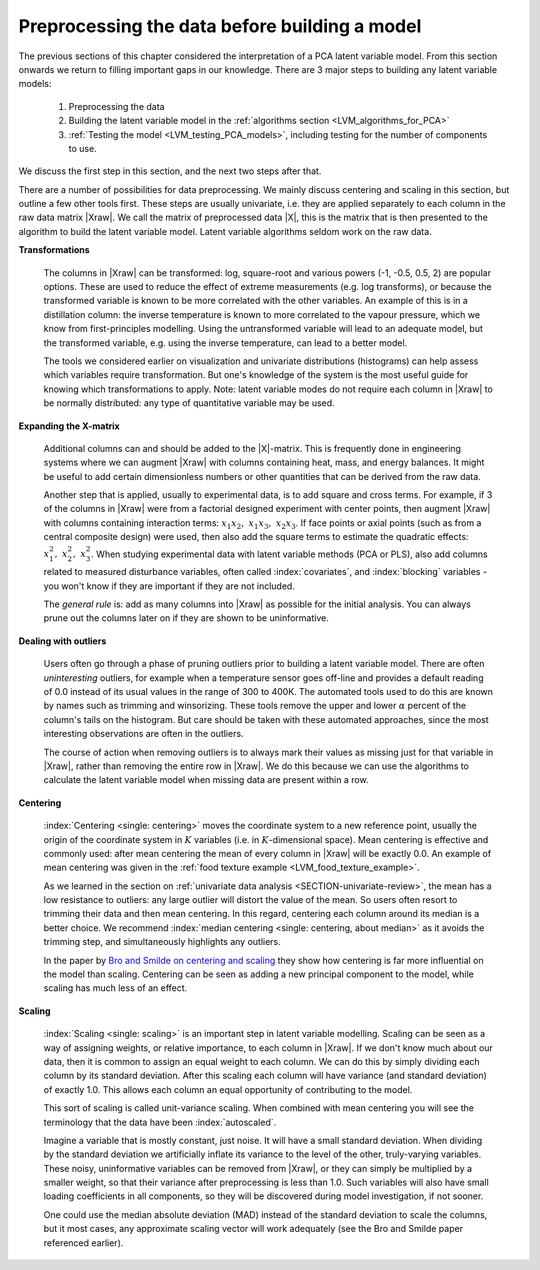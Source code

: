 .. _LVM_preprocessing:

Preprocessing the data before building a model
~~~~~~~~~~~~~~~~~~~~~~~~~~~~~~~~~~~~~~~~~~~~~~~

The previous sections of this chapter considered the interpretation of a PCA latent variable model. From this section onwards we return to filling important gaps in our knowledge. There are 3 major steps to building any latent variable models:

	#.	Preprocessing the data 
	#.	Building the latent variable model in the :ref:`algorithms section <LVM_algorithms_for_PCA>`
	#.	:ref:`Testing the model <LVM_testing_PCA_models>`, including testing for the number of components to use.
	
We discuss the first step in this section, and the next two steps after that.

There are a number of possibilities for data preprocessing. We mainly discuss centering and scaling in this section, but outline a few other tools first. These steps are usually univariate, i.e. they are applied separately to each column in the raw data matrix |Xraw|. We call the matrix of preprocessed data |X|, this is the matrix that is then presented to the algorithm to build the latent variable model. Latent variable algorithms seldom work on the raw data.

**Transformations**

	The columns in |Xraw| can be transformed: log, square-root and various powers (-1, -0.5, 0.5, 2) are popular options. These are used to reduce the effect of extreme measurements (e.g. log transforms), or because the transformed variable is known to be more correlated with the other variables. An example of this is in a distillation column: the inverse temperature is known to more correlated to the vapour pressure, which we know from first-principles modelling. Using the untransformed variable will lead to an adequate model, but the transformed variable, e.g. using the inverse temperature, can lead to a better model.
	
	The tools we considered earlier on visualization and univariate distributions (histograms) can help assess which variables require transformation. But one's knowledge of the system is the most useful guide for knowing which transformations to apply. Note: latent variable modes do not require each column in |Xraw| to be normally distributed: any type of quantitative variable may be used.

**Expanding the X-matrix**

	Additional columns can and should be added to the |X|-matrix.  This is frequently done in engineering systems where we can augment |Xraw| with columns containing heat, mass, and energy balances. It might be useful to add certain dimensionless numbers or other quantities that can be derived from the raw data. 

	Another step that is applied, usually to experimental data, is to add square and cross terms. For example, if 3 of the columns in |Xraw| were from a factorial designed experiment with center points, then augment |Xraw| with columns containing interaction terms: :math:`x_1x_2, \,\, x_1x_3, \,\, x_2x_3`. If face points or axial points (such as from a central composite design) were used, then also add the square terms to estimate the quadratic effects: :math:`x_1^2, \,\, x_2^2, \,\, x_3^2`. When studying experimental data with latent variable methods (PCA or PLS), also add columns related to measured disturbance variables, often called :index:`covariates`, and :index:`blocking` variables - you won't know if they are important if they are not included.

	The *general rule* is: add as many columns into |Xraw| as possible for the initial analysis. You can always prune out the columns later on if they are shown to be uninformative.

	..	** Shifting rows: lagging **

		COME BACK TO THIS LATER

		Recall that latent variable models such as PCA consider the data in each row of |Xraw| as one unit. But when considering data from chemical plants or larger scale systems, it is not uncommon that there are time-delays. This means that certain columns in |Xraw| will have 

		.. TODO lagging picture here

**Dealing with outliers**

	Users often go through a phase of pruning outliers prior to building a latent variable model.  There are often *uninteresting* outliers, for example when a temperature sensor goes off-line and provides a default reading of 0.0 instead of its usual values in the range of 300 to 400K.  The automated tools used to do this are known by names such as trimming and winsorizing. These tools remove the upper and lower :math:`\alpha` percent of the column's tails on the histogram. But care should be taken with these automated approaches, since the most interesting observations are often in the outliers. 

	The course of action when removing outliers is to always mark their values as missing just for that variable in |Xraw|, rather than removing the entire row in |Xraw|. We do this because we can use the algorithms to calculate the latent variable model when missing data are present within a row.

**Centering**

	:index:`Centering <single: centering>` moves the coordinate system to a new reference point, usually the origin of the coordinate system in :math:`K` variables (i.e. in :math:`K`-dimensional space). Mean centering is effective and commonly used: after mean centering the mean of every column in |Xraw| will be exactly 0.0. An example of mean centering was given in the :ref:`food texture example <LVM_food_texture_example>`.

	As we learned in the section on :ref:`univariate data analysis <SECTION-univariate-review>`, the mean has a low resistance to outliers: any large outlier will distort the value of the mean. So users often resort to trimming their data and then mean centering. In this regard, centering each column around its median is a better choice. We recommend :index:`median centering <single: centering, about median>` as it avoids the trimming step, and simultaneously highlights any outliers.
	
	In the paper by `Bro and Smilde on centering and scaling <https://dx.doi.org/10.1002/cem.773>`_ they show how centering is far more influential on the model than scaling. Centering can be seen as adding a new principal component to the model, while scaling has much less of an effect. 
	
**Scaling**

	:index:`Scaling <single: scaling>` is an important step in latent variable modelling. Scaling can be seen as a way of assigning weights, or relative importance, to each column in |Xraw|. If we don't know much about our data, then it is common to assign an equal weight to each column. We can do this by simply dividing each column by its standard deviation. After this scaling each column will have variance (and standard deviation) of exactly 1.0. This allows each column an equal opportunity of contributing to the model.

	This sort of scaling is called unit-variance scaling. When combined with mean centering you will see the terminology that the data have been :index:`autoscaled`. 

	Imagine a variable that is mostly constant, just noise. It will have a small standard deviation. When dividing by the standard deviation we artificially inflate its variance to the level of the other, truly-varying variables. These noisy, uninformative variables can be removed from |Xraw|, or they can simply be multiplied by a smaller weight, so that their variance after preprocessing is less than 1.0. Such variables will also have small loading coefficients in all components, so they will be discovered during model investigation, if not sooner.

	One could use the median absolute deviation (MAD) instead of the standard deviation to scale the columns, but it most cases, any approximate scaling vector will work adequately (see the Bro and Smilde paper referenced earlier).

